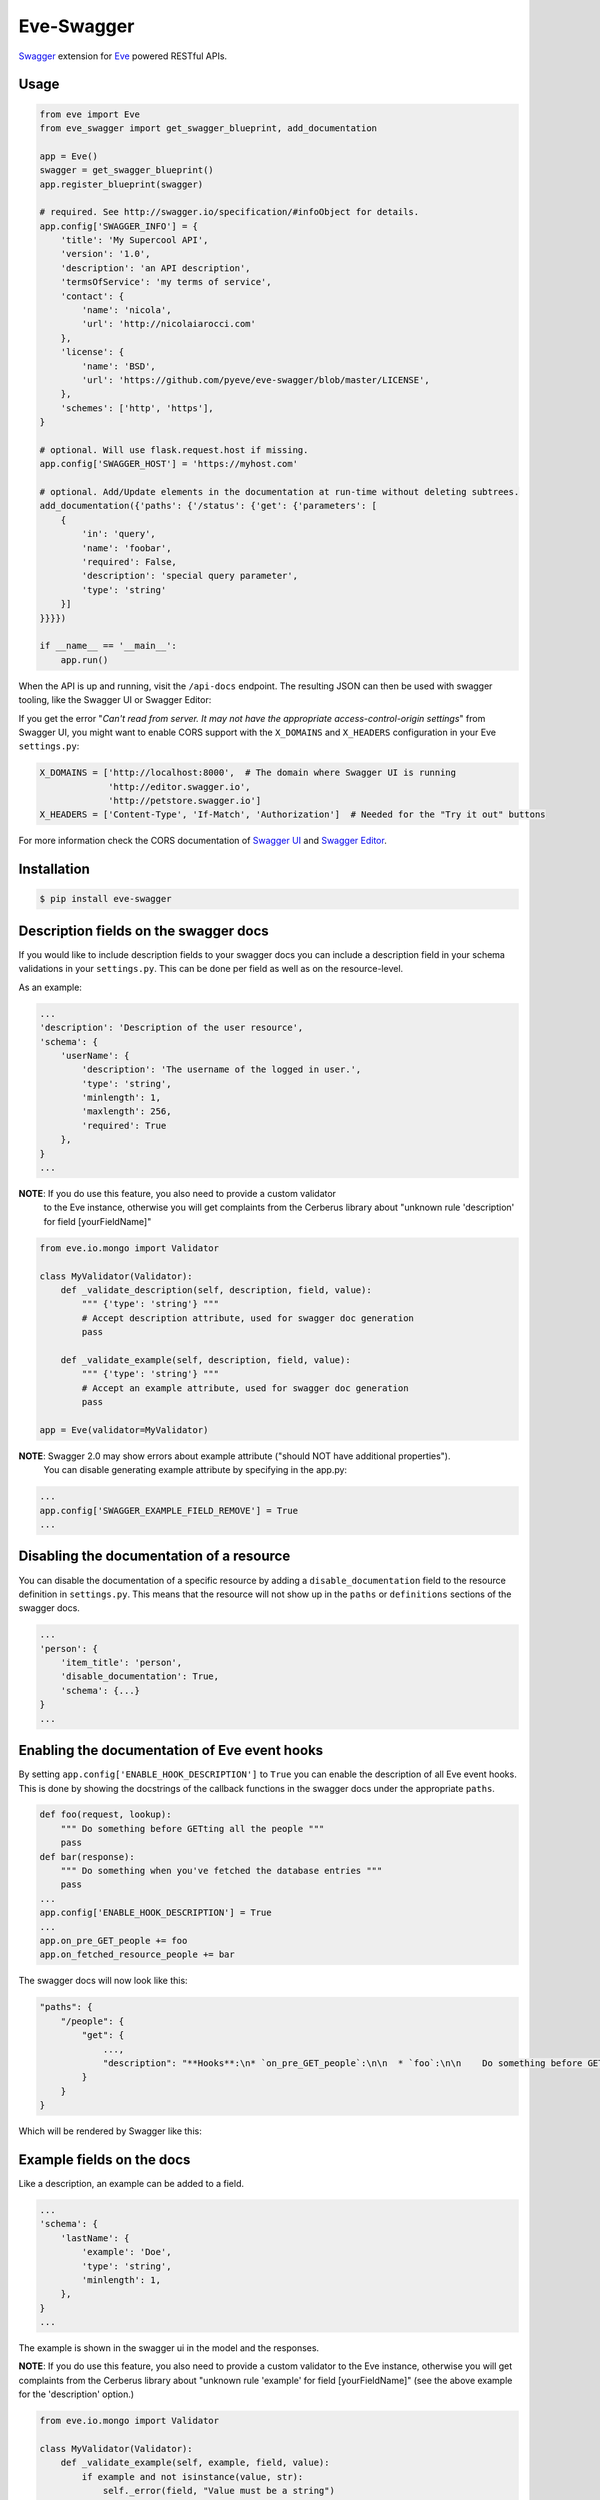 Eve-Swagger |latest-version|
============================

|latest-version| |build-status| |python-support| |license| |black-formatting|

Swagger_ extension for Eve_ powered RESTful APIs.

Usage
-----
.. code-block:: python

    from eve import Eve
    from eve_swagger import get_swagger_blueprint, add_documentation

    app = Eve()
    swagger = get_swagger_blueprint()
    app.register_blueprint(swagger)

    # required. See http://swagger.io/specification/#infoObject for details.
    app.config['SWAGGER_INFO'] = {
        'title': 'My Supercool API',
        'version': '1.0',
        'description': 'an API description',
        'termsOfService': 'my terms of service',
        'contact': {
            'name': 'nicola',
            'url': 'http://nicolaiarocci.com'
        },
        'license': {
            'name': 'BSD',
            'url': 'https://github.com/pyeve/eve-swagger/blob/master/LICENSE',
        },
        'schemes': ['http', 'https'],
    }

    # optional. Will use flask.request.host if missing.
    app.config['SWAGGER_HOST'] = 'https://myhost.com'

    # optional. Add/Update elements in the documentation at run-time without deleting subtrees.
    add_documentation({'paths': {'/status': {'get': {'parameters': [
        {
            'in': 'query',
            'name': 'foobar',
            'required': False,
            'description': 'special query parameter',
            'type': 'string'
        }]
    }}}})

    if __name__ == '__main__':
        app.run()

When the API is up and running, visit the ``/api-docs`` endpoint. The resulting
JSON can then be used with swagger tooling, like the Swagger UI or Swagger Editor:

.. image:: resources/swagger_editor.png

If you get the error "*Can't read from server. It may not have the appropriate
access-control-origin settings*" from Swagger UI, you might want to enable CORS
support with the ``X_DOMAINS`` and ``X_HEADERS`` configuration in your Eve
``settings.py``:

.. code-block:: python

    X_DOMAINS = ['http://localhost:8000',  # The domain where Swagger UI is running
                 'http://editor.swagger.io',
                 'http://petstore.swagger.io']
    X_HEADERS = ['Content-Type', 'If-Match', 'Authorization']  # Needed for the "Try it out" buttons

For more information check the CORS documentation of `Swagger UI`_ and `Swagger
Editor`_.

Installation
------------
.. code-block::

    $ pip install eve-swagger


Description fields on the swagger docs
--------------------------------------

If you would like to include description fields to your swagger docs you can
include a description field in your schema validations in your ``settings.py``.
This can be done per field as well as on the resource-level.

As an example:

.. code-block:: python

    ...
    'description': 'Description of the user resource',
    'schema': {
        'userName': {
            'description': 'The username of the logged in user.',
            'type': 'string',
            'minlength': 1,
            'maxlength': 256,
            'required': True
        },
    }
    ...

**NOTE**: If you do use this feature, you also need to provide a custom validator
 to the Eve instance, otherwise you will get complaints from the Cerberus
 library about "unknown rule 'description' for field [yourFieldName]"

.. code-block:: python

    from eve.io.mongo import Validator

    class MyValidator(Validator):
        def _validate_description(self, description, field, value):
            """ {'type': 'string'} """
            # Accept description attribute, used for swagger doc generation
            pass

        def _validate_example(self, description, field, value):
            """ {'type': 'string'} """
            # Accept an example attribute, used for swagger doc generation
            pass

    app = Eve(validator=MyValidator)


**NOTE**: Swagger 2.0 may show errors about example attribute ("should NOT have additional properties").
 You can disable generating example attribute by specifying in the app.py:

.. code-block:: python

    ...
    app.config['SWAGGER_EXAMPLE_FIELD_REMOVE'] = True
    ...


Disabling the documentation of a resource
-----------------------------------------

You can disable the documentation of a specific resource by adding a ``disable_documentation`` field
to the resource definition in ``settings.py``. This means that the resource will not show up in
the ``paths`` or ``definitions`` sections of the swagger docs.

.. code-block:: python

    ...
    'person': {
        'item_title': 'person',
        'disable_documentation': True,
        'schema': {...}
    }
    ...

Enabling the documentation of Eve event hooks
---------------------------------------------

By setting ``app.config['ENABLE_HOOK_DESCRIPTION']`` to ``True`` you can enable the description of all Eve event hooks.
This is done by showing the docstrings of the callback functions in the swagger docs under the appropriate ``paths``.

.. code-block:: python

    def foo(request, lookup):
        """ Do something before GETting all the people """
        pass
    def bar(response):
        """ Do something when you've fetched the database entries """
        pass
    ...
    app.config['ENABLE_HOOK_DESCRIPTION'] = True
    ...
    app.on_pre_GET_people += foo
    app.on_fetched_resource_people += bar

The swagger docs will now look like this:

.. code-block:: python

    "paths": {
        "/people": {
            "get": {
                ...,
                "description": "**Hooks**:\n* `on_pre_GET_people`:\n\n  * `foo`:\n\n    Do something before GETting all the people\n\n\n* `on_fetched_resource_people`:\n\n  * `bar`:\n\n    Do something when you've fetched the database entries\n\n"
            }
        }
    }

Which will be rendered by Swagger like this:

.. image:: resources/hook_description.png

Example fields on the docs
--------------------------

Like a description, an example can be added to a field.

.. code-block:: python

    ...
    'schema': {
        'lastName': {
            'example': 'Doe',
            'type': 'string',
            'minlength': 1,
        },
    }
    ...

The example is shown in the swagger ui in the model and the responses.

.. image:: resources/example_field.png

**NOTE**: If you do use this feature, you also need to provide a custom
validator to the Eve instance, otherwise you will get complaints from the
Cerberus library about "unknown rule 'example' for field [yourFieldName]"
(see the above example for the 'description' option.)

.. code-block:: python

    from eve.io.mongo import Validator

    class MyValidator(Validator):
        def _validate_example(self, example, field, value):
            if example and not isinstance(value, str):
                self._error(field, "Value must be a string")

    ...

    app = Eve(validator=MyValidator)

Example resources on the docs
-----------------------------

Like a description, an example can be added to a resource.

.. code-block:: python

    ...
    'sub_resource': {
        'description': 'A sub resource to test regex urls.',
        'url': 'people/<regex("[a-f0-9]{24}"):personid>/related',
        'example': {'subject': 'A sub_resource object example'},

        'schema': {
            'personid': {
                'type': 'objectid',
                'data_relation': {
                    'resource': 'people',
                    'field': '_id', },
            },
            'subject': {'type': 'string'},
        }
    },
    ...

The resource example overrides the example generated from the schema definition, and can be used to hide fields that are defined on the server side.
The example is shown in the swagger ui in the parameters only.

Use custom URLs
---------------

If needed, the exposed endpoints are configurable to customize them as you see fit
You can use those parameters on the *get_swagger_blueprint* function :

* **url_prefix** : Base URL for all the other eve-swagger's endpoints. Defaults to an empty string, should be the same as Eve's *URL_PREFIX* as best practice/
* **json_url** URL used to expose eve-swagger's generated API documentation. Defaults to "/api-docs".
* **ui_url** : URL used to access the ReDoc UI for your API. Defaults to "/docs", set it to an empty string to disable the UI.

As an example :

.. code-block:: python

    from eve import Eve
    from eve_swagger import get_swagger_blueprint, add_documentation
    app = Eve()
    swagger = get_swagger_blueprint(
        url_prefix=app.config["URL_PREFIX"],
        ui_url="/docs",
        json_url="/openapi.json",
    )
    app.register_blueprint(swagger)
    ...

Copyright
---------
Eve-Swagger is an open source project by `Nicola Iarocci`_.
See the original LICENSE_ for more information.

.. |latest-version| image:: https://img.shields.io/pypi/v/eve-swagger.svg
   :alt: Latest version on PyPI
   :target: https://pypi.python.org/pypi/eve-swagger
.. |build-status| image:: https://travis-ci.org/pyeve/eve-swagger.svg?branch=master
   :alt: Build status
   :target: https://travis-ci.org/pyeve/eve-swagger
.. |python-support| image:: https://img.shields.io/pypi/pyversions/eve-swagger.svg
   :target: https://pypi.python.org/pypi/eve-swagger
   :alt: Python versions
.. |license| image:: https://img.shields.io/pypi/l/eve-swagger.svg
   :alt: Software license
   :target: https://github.com/pyeve/eve-swagger/blob/master/LICENSE
.. |black-formatting| image:: https://img.shields.io/badge/code%20style-black-000000.svg
   :alt: Black code formatting
   :target: https://github.com/ambv/black

.. _Swagger: http://swagger.io/
.. _Eve: http://python-eve.org/
.. _`popular request`: https://github.com/pyeve/eve/issues/574
.. _LICENSE: https://github.com/pyeve/eve-swagger/blob/master/LICENSE
.. _`Nicola Iarocci`: http://nicolaiarocci.com
.. _`Swagger UI`: https://github.com/swagger-api/swagger-ui#enabling-cors
.. _`Swagger Editor`: https://github.com/swagger-api/swagger-editor/blob/master/docs/cors.md

